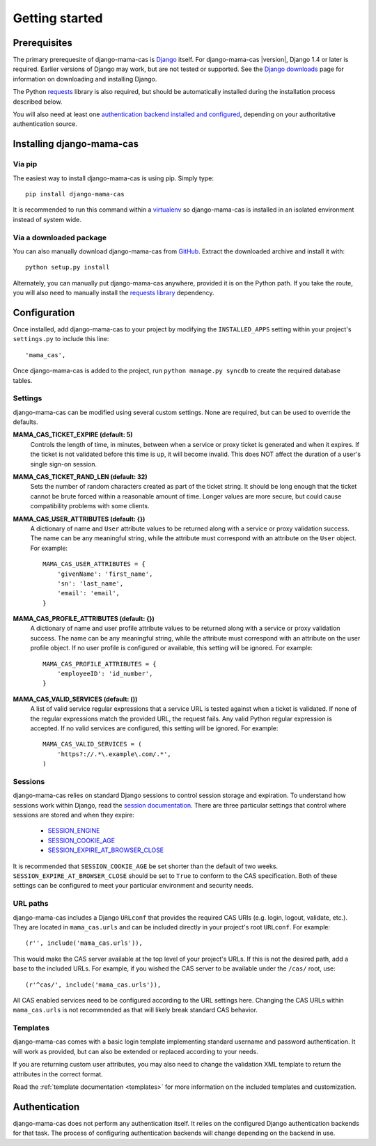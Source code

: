 .. _getting-started:

Getting started
===============

Prerequisites
-------------

The primary prerequesite of django-mama-cas is `Django
<http://www.djangoproject.com>`_ itself. For django-mama-cas |version|, Django
1.4 or later is required. Earlier versions of Django may work, but are not
tested or supported. See the `Django downloads
<https://www.djangoproject.com/download/>`_ page for information on
downloading and installing Django.

The Python `requests <http://python-requests.org/>`_ library is also required,
but should be automatically installed during the installation process
described below.

You will also need at least one `authentication backend
<http://pypi.python.org/pypi?:action=browse&c=475&c=523>`_
`installed and configured
<https://docs.djangoproject.com/en/dev/topics/auth/#specifying-authentication-backends>`_,
depending on your authoritative authentication source.

Installing django-mama-cas
--------------------------

Via pip
~~~~~~~

The easiest way to install django-mama-cas is using pip. Simply type::

   pip install django-mama-cas

It is recommended to run this command within a
`virtualenv <http://www.virtualenv.org>`_ so django-mama-cas is installed
in an isolated environment instead of system wide.

Via a downloaded package
~~~~~~~~~~~~~~~~~~~~~~~~

You can also manually download django-mama-cas from
`GitHub <https://github.com/jbittel/django-mama-cas>`_. Extract the downloaded
archive and install it with::

   python setup.py install

Alternately, you can manually put django-mama-cas anywhere, provided it is on
the Python path. If you take the route, you will also need to manually install
the `requests library <http://python-requests.org>`_ dependency.

Configuration
-------------

Once installed, add django-mama-cas to your project by modifying the
``INSTALLED_APPS`` setting within your project's ``settings.py`` to include
this line::

   'mama_cas',

Once django-mama-cas is added to the project, run ``python manage.py syncdb``
to create the required database tables.

Settings
~~~~~~~~

django-mama-cas can be modified using several custom settings. None are
required, but can be used to override the defaults.

**MAMA_CAS_TICKET_EXPIRE (default: 5)**
   Controls the length of time, in minutes, between when a service or proxy
   ticket is generated and when it expires. If the ticket is not validated
   before this time is up, it will become invalid. This does NOT affect the
   duration of a user's single sign-on session.

**MAMA_CAS_TICKET_RAND_LEN (default: 32)**
   Sets the number of random characters created as part of the ticket string.
   It should be long enough that the ticket cannot be brute forced within a
   reasonable amount of time. Longer values are more secure, but could cause
   compatibility problems with some clients.

**MAMA_CAS_USER_ATTRIBUTES (default: {})**
   A dictionary of name and ``User`` attribute values to be returned along
   with a service or proxy validation success. The name can be any meaningful
   string, while the attribute must correspond with an attribute on the
   ``User`` object. For example::

      MAMA_CAS_USER_ATTRIBUTES = {
          'givenName': 'first_name',
          'sn': 'last_name',
          'email': 'email',
      }

**MAMA_CAS_PROFILE_ATTRIBUTES (default: {})**
   A dictionary of name and user profile attribute values to be returned along
   with a service or proxy validation success. The name can be any meaningful
   string, while the attribute must correspond with an attribute on the user
   profile object. If no user profile is configured or available, this setting
   will be ignored. For example::

      MAMA_CAS_PROFILE_ATTRIBUTES = {
          'employeeID': 'id_number',
      }

**MAMA_CAS_VALID_SERVICES (default: ())**
   A list of valid service regular expressions that a service URL is tested
   against when a ticket is validated. If none of the regular expressions
   match the provided URL, the request fails. Any valid Python regular
   expression is accepted. If no valid services are configured, this setting
   will be ignored. For example::

      MAMA_CAS_VALID_SERVICES = (
          'https?://.*\.example\.com/.*',
      )

Sessions
~~~~~~~~

django-mama-cas relies on standard Django sessions to control session storage
and expiration. To understand how sessions work within Django, read the
`session documentation <https://docs.djangoproject.com/en/dev/topics/http/sessions/>`_.
There are three particular settings that control where sessions are stored and
when they expire:

   * `SESSION_ENGINE
     <https://docs.djangoproject.com/en/dev/topics/http/sessions/#session-engine>`_
   * `SESSION_COOKIE_AGE
     <https://docs.djangoproject.com/en/dev/topics/http/sessions/#session-cookie-age>`_
   * `SESSION_EXPIRE_AT_BROWSER_CLOSE
     <https://docs.djangoproject.com/en/dev/topics/http/sessions/#session-expire-at-browser-close>`_

It is recommended that ``SESSION_COOKIE_AGE`` be set shorter than the default
of two weeks. ``SESSION_EXPIRE_AT_BROWSER_CLOSE`` should be set to ``True``
to conform to the CAS specification. Both of these settings can be configured
to meet your particular environment and security needs.

URL paths
~~~~~~~~~

django-mama-cas includes a Django ``URLconf`` that provides the required CAS
URIs (e.g. login, logout, validate, etc.). They are located in
``mama_cas.urls`` and can be included directly in your project's root
``URLconf``. For example::

   (r'', include('mama_cas.urls')),

This would make the CAS server available at the top level of your project's
URLs. If this is not the desired path, add a base to the included URLs. For
example, if you wished the CAS server to be available under the ``/cas/``
root, use::

   (r'^cas/', include('mama_cas.urls')),

All CAS enabled services need to be configured according to the URL settings
here. Changing the CAS URLs within ``mama_cas.urls`` is not recommended as
that will likely break standard CAS behavior.

Templates
~~~~~~~~~

django-mama-cas comes with a basic login template implementing standard
username and password authentication. It will work as provided, but can also
be extended or replaced according to your needs.

If you are returning custom user attributes, you may also need to change the
validation XML template to return the attributes in the correct format.

Read the :ref:`template documentation <templates>` for more information on the
included templates and customization.

Authentication
--------------

django-mama-cas does not perform any authentication itself. It relies on the
configured Django authentication backends for that task. The process of
configuring authentication backends will change depending on the backend in
use.

.. seealso::

   * `Django user authentication
     <https://docs.djangoproject.com/en/dev/topics/auth/>`_: the official
     documentation for the user authentication system in Django.
   * `django-ldap <https://bitbucket.org/psagers/django-auth-ldap/>`_: an
     authentication backend that authenticates against an LDAP service.
